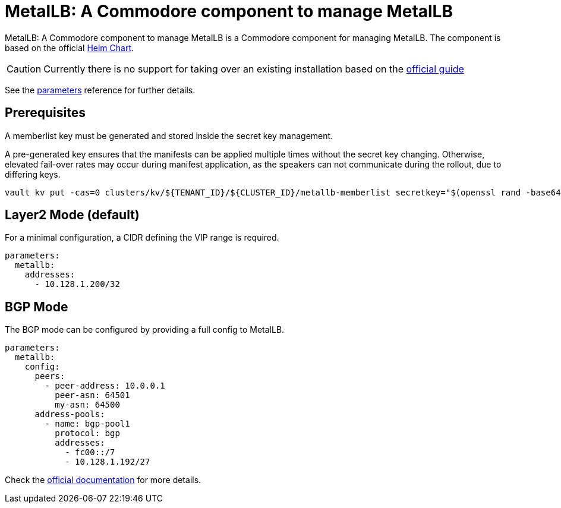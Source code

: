 = MetalLB: A Commodore component to manage MetalLB

{doctitle} is a Commodore component for managing MetalLB.
The component is based on the official https://artifacthub.io/packages/helm/metallb/metallb[Helm Chart].

[CAUTION]
====
Currently there is no support for taking over an existing installation based on the https://metallb.universe.tf/installation/[official guide]
====


See the xref:references/parameters.adoc[parameters] reference for further details.

== Prerequisites

A memberlist key must be generated and stored inside the secret key management.

A pre-generated key ensures that the manifests can be applied multiple times without the secret key changing.
Otherwise, elevated fail-over rates may occur during manifest application, as the speakers can not communicate during the rollout, due to differing keys.

```
vault kv put -cas=0 clusters/kv/${TENANT_ID}/${CLUSTER_ID}/metallb-memberlist secretkey="$(openssl rand -base64 128)"
```

== Layer2 Mode (default)

For a minimal configuration, a CIDR defining the VIP range is required.

```
parameters:
  metallb:
    addresses:
      - 10.128.1.200/32
```

== BGP Mode

The BGP mode can be configured by providing a full config to MetalLB.

```
parameters:
  metallb:
    config:
      peers:
        - peer-address: 10.0.0.1
          peer-asn: 64501
          my-asn: 64500
      address-pools:
        - name: bgp-pool1
          protocol: bgp
          addresses:
            - fc00::/7
            - 10.128.1.192/27
```

Check the https://metallb.universe.tf/configuration/#bgp-configuration[official documentation] for more details.
